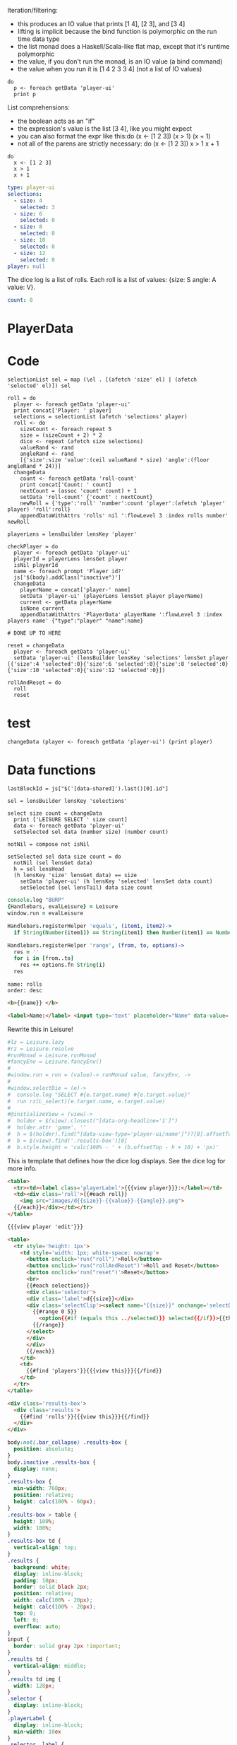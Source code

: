 * Monadic examples
:properties:
:hidden: true
:end:

Iteration/filtering:

- this produces an IO value that prints [1 4], [2 3], and [3 4]
- lifting is implicit because the bind function is polymorphic on the run time data type
- the list monad does a Haskell/Scala-like flat map, except that it's runtime polymorphic
- the value, if you don't run the monad, is an IO value (a bind command)
- the value when you run it is [1 4 2 3 3 4] (not a list of IO values)

#+BEGIN_SRC leisure
do
  p <- foreach getData 'player-ui'
  print p
#+END_SRC

List comprehensions:

- the boolean acts as an "if"
- the expression's value is the list [3 4], like you might expect
- you can also format the expr like this:do (x <- [1 2 3]) (x > 1) (x + 1)
- not all of the parens are strictly necessary: do (x <- [1 2 3]) x > 1 x + 1

#+BEGIN_SRC leisure
do
  x <- [1 2 3]
  x > 1
  x + 1
#+END_SRC
* Importing lens code
:properties:
:import: ../lenses.org
:hidden: true
:end:
* Data
:properties:
:hidden: true
:end:

#+NAME: player-ui
#+BEGIN_SRC yaml :flowLevel 3 :local
type: player-ui
selections:
  - size: 4
    selected: 3
  - size: 6
    selected: 0
  - size: 8
    selected: 0
  - size: 10
    selected: 0
  - size: 12
    selected: 0
player: null
#+END_SRC

The dice log is a list of rolls.
Each roll is a list of values: {size: S angle: A value: V}.

#+NAME: roll-count
#+BEGIN_SRC yaml
count: 0
#+END_SRC
* PlayerData
:properties:
:name: PlayerData
:end:
* Code
#+BEGIN_SRC leisure :results def
selectionList sel = map (\el . [(afetch 'size' el) | (afetch 'selected' el)]) sel

roll = do
  player <- foreach getData 'player-ui'
  print concat['Player: ' player]
  selections = selectionList (afetch 'selections' player)
  roll <- do
    sizeCount <- foreach repeat 5
    size = (sizeCount + 2) * 2
    dice <- repeat (afetch size selections)
    valueRand <- rand
    angleRand <- rand
    [{'size':size 'value':(ceil valueRand * size) 'angle':(floor angleRand * 24)}]
  changeData
    count <- foreach getData 'roll-count'
    print concat['Count: ' count]
    nextCount = (assoc 'count' count) + 1
    setData 'roll-count' {'count' : nextCount}
    newRoll = {'type':'roll' 'number':count 'player':(afetch 'player' player) 'roll':roll}
    appendDataWithAttrs 'rolls' nil ':flowLevel 3 :index rolls number' newRoll

playerLens = lensBuilder lensKey 'player'

checkPlayer = do
  player <- foreach getData 'player-ui'
  playerId = playerLens lensGet player
  isNil playerId
  name <- foreach prompt 'Player id?'
  js['$(body).addClass("inactive")']
  changeData
    playerName = concat['player-' name]
    setData 'player-ui' (playerLens lensSet player playerName)
    current <- getData playerName
    isNone current
    appendDataWithAttrs 'PlayerData' playerName ':flowLevel 3 :index players name' {"type":"player" "name":name}

# DONE UP TO HERE

reset = changeData
  player <- foreach getData 'player-ui'
  setData 'player-ui' (lensBuilder lensKey 'selections' lensSet player [{'size':4 'selected':0}{'size':6 'selected':0}{'size':8 'selected':0}{'size':10 'selected':0}{'size':12 'selected':0}])

rollAndReset = do
  roll
  reset
#+END_SRC
* test
#+BEGIN_SRC leisure :results def
changeData (player <- foreach getData 'player-ui') (print player)
#+END_SRC
#+RESULTS:
: {"player":nil "selections":[{"selected":3 "size":4} {"selected":0 "size":6} {"selected":0 "size":8} {"selected":0 "size":10} {"selected":0 "size":12}] "type":"player-ui"}
* Data functions

#+BEGIN_SRC leisure :results def
lastBlockId = js["$('[data-shared]').last()[0].id"]

sel = lensBuilder lensKey 'selections'

select size count = changeData
  print ['LEISURE SELECT ' size count]
  data <- foreach getData 'player-ui'
  setSelected sel data (number size) (number count)

notNil = compose not isNil

setSelected sel data size count = do
  notNil (sel lensGet data)
  h = sel lensHead
  (h lensKey 'size' lensGet data) == size
    setData 'player-ui' (h lensKey 'selected' lensSet data count)
    setSelected (sel lensTail) data size count
#+END_SRC

#+BEGIN_SRC coffee :results def
console.log "BURP"
{Handlebars, evalLeisure} = Leisure
window.run = evalLeisure

Handlebars.registerHelper 'equals', (item1, item2)->
  if String(Number(item1)) == String(item1) then Number(item1) == Number(item2) else item1 == item2

Handlebars.registerHelper 'range', (from, to, options)->
  res = ''
  for i in [from..to]
    res += options.fn String(i)
  res
#+END_SRC

#+BEGIN_SRC index
name: rolls
order: desc
#+END_SRC

* Views and Data
:properties:
:hidden: true
:end:

#+BEGIN_SRC html :defview player
<b>{{name}} </b>
#+END_SRC

#+BEGIN_SRC html :defview player/edit
<label>Name:</label> <input type='text' placeholder="Name" data-value='name'>
#+END_SRC

Rewrite this in Leisure!

#+BEGIN_SRC coffee :control player-ui
#lz = Leisure.lazy
#rz = Leisure.resolve
#runMonad = Leisure.runMonad
#fancyEnv = Leisure.fancyEnv()
#
#window.run = run = (value)-> runMonad value, fancyEnv, ->
#
#window.selectDie = (e)->
#  console.log "SELECT #{e.target.name} #{e.target.value}"
#  run rz(L_select)(e.target.name, e.target.value)
#
#@initializeView = (view)->
#  holder = $(view).closest("[data-org-headline='1']")
#  holder.attr 'game', ''
#  h = $(holder).find("[data-view-type='player-ui/name']")?[0].offsetTop ? 0
#  b = $(view).find('.results-box')[0]
#  b.style.height = 'calc(100% - ' + (b.offsetTop - h + 10) + 'px)'
#+END_SRC

This is template that defines how the dice log displays.  See the dice log for more info.

#+BEGIN_SRC html :defview roll
<table>
  <tr><td><label class='playerLabel'>{{{view player}}}:</label></td>
  <td><div class='roll'>{{#each roll}}
    <img src="images/d{{size}}-{{value}}-{{angle}}.png">
  {{/each}}</div></td></tr>
</table>
#+END_SRC

#+BEGIN_SRC html :defview player-ui/name
{{{view player 'edit'}}}
#+END_SRC

#+BEGIN_SRC html :defview player-ui/header
  <table>
    <tr style='height: 1px'>
      <td style='width: 1px; white-space: nowrap'>
        <button onclick='run("roll")'>Roll</button>
        <button onclick='run("rollAndReset")'>Roll and Reset</button>
        <button onclick='run("reset")'>Reset</button>
        <br>
        {{#each selections}}
        <div class='selector'>
        <div class='label'>d{{size}}</div>
        <div class='selectClip'><select name="{{size}}" onchange='selectDie(event)' size='6'>
          {{#range 0 5}}
            <option{{#if (equals this ../selected)}} selected{{/if}}>{{this}}</option>
          {{/range}}
        </select>
        </div>
        </div>
        {{/each}}
      </td>
      <td>
        {{#find 'players'}}{{{view this}}}{{/find}}
      </td>
    </tr>
  </table>
#+END_SRC

#+BEGIN_SRC html :defview player-ui
<div class='results-box'>
  <div class='results'>
    {{#find 'rolls'}}{{{view this}}}{{/find}}
  </div>
</div>
#+END_SRC

#+BEGIN_SRC css
body:not(.bar_collapse) .results-box {
  position: absolute;
}
body.inactive .results-box {
  display: none;
}
.results-box {
  min-width: 768px;
  position: relative;
  height: calc(100% - 60px);
}
.results-box > table {
  height: 100%;
  width: 100%;
}
.results-box td {
  vertical-align: top;
}
.results {
  background: white;
  display: inline-block;
  padding: 10px;
  border: solid black 2px;
  position: relative;
  width: calc(100% - 20px);
  height: calc(100% - 20px);
  top: 0;
  left: 0;
  overflow: auto;
}
input {
  border: solid gray 2px !important;
}
.results td {
  vertical-align: middle;
}
.results td img {
  width: 128px;
}
.selector {
  display: inline-block;
}
.playerLabel {
  display: inline-block;
  min-width: 10ex
}
.selector .label {
  text-align: center;
  font-weight: bold;
}
.selectClip {
  display: inline-block;
  vertical-align: top;
  overflow: hidden;
  border: solid gray 1px;
}
.selectClip select {
  padding:10px;
  margin:-5px -25px -5px -5px;
}
[data-edit-mode=fancy][game] {
  min-height: 500px;
  position: relative;
}
.bar_collapse [data-edit-mode=fancy][game] {
  position: fixed !important;
  top: 10px !important;
  bottom: 0px !important;
  right: 10px !important;
  left: 10px !important;
  z-index: 10000 !important;
  background: white;
  border: 4px solid black;
  border-radius: 10px;
}

.bar_collapse [data-edit-mode=fancy][game] [data-org-type='text'],
.bar_collapse [data-edit-mode=fancy][game] .toggle_edit {
  display: none;
}

label {
  white-space: nowrap;
}

.roll {
  border: solid gray 3px;
}

.inline-block {
  display: inline-block;
}

#+END_SRC

#+BEGIN_SRC leisure :results def
#toggleLeisureBar
checkPlayer
#+END_SRC

#+BEGIN_SRC cs
window.diceLounge = Lounge
#+END_SRC

* Dice roller
:properties:
:note: sidbar
:end:
[[leisure:player-ui/name]][[leisure:player-ui/header]][[leisure:player-ui]]

* Rolls go here
:properties:
:hidden: true
:name: rolls
:end:

Rolls
